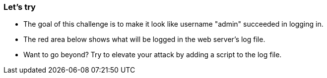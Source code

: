 === Let's try

- The goal of this challenge is to make it look like username "admin" succeeded in logging in.
- The red area below shows what will be logged in the web server's log file.
- Want to go beyond? Try to elevate your attack by adding a script to the log file.
